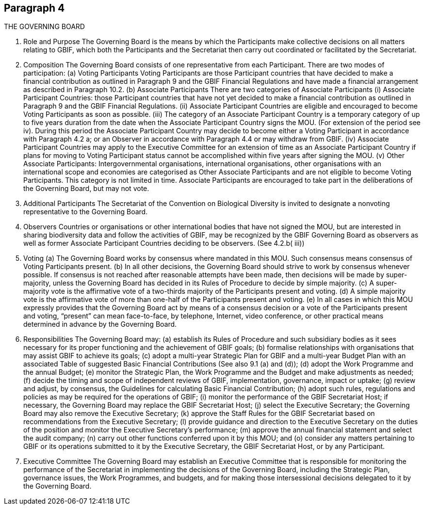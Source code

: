 [[short-id]]
== Paragraph 4
THE GOVERNING BOARD

1. Role and Purpose
The Governing Board is the means by which the Participants make collective decisions
on all matters relating to GBIF, which both the Participants and the Secretariat then
carry out coordinated or facilitated by the Secretariat.

2. Composition
The Governing Board consists of one representative from each Participant.
There are two modes of participation:
(a) Voting Participants
Voting Participants are those Participant countries that have decided to make
a financial contribution as outlined in Paragraph 9 and the GBIF Financial
Regulations and have made a financial arrangement as described in Paragraph
10.2.
(b) Associate Participants
There are two categories of Associate Participants
(i) Associate Participant Countries: those Participant countries that have not
yet decided to make a financial contribution as outlined in Paragraph 9 and
the GBIF Financial Regulations.
(ii) Associate Participant Countries are eligible and encouraged to become
Voting Participants as soon as possible.
(iii) The category of an Associate Participant Country is a temporary category of
up to five years duration from the date when the Associate Participant
Country signs the MOU. (For extension of the period see iv). During this
period the Associate Participant Country may decide to become either a
Voting Participant in accordance with Paragraph 4.2 a; or an Observer in
accordance with Paragraph 4.4 or may withdraw from GBIF.
(iv) Associate Participant Countries may apply to the Executive Committee for
an extension of time as an Associate Participant Country if plans for moving
to Voting Participant status cannot be accomplished within five years after
signing the MOU.
(v) Other Associate Participants: Intergovernmental organisations, international
organisations, other organisations with an international scope and
economies are categorised as Other Associate Participants and are not
eligible to become Voting Participants. This category is not limited in time.
Associate Participants are encouraged to take part in the deliberations of the
Governing Board, but may not vote.

3. Additional Participants
The Secretariat of the Convention on Biological Diversity is invited to designate a nonvoting representative to the Governing Board.

4. Observers
Countries or organisations or other international bodies that have not signed the MOU,
but are interested in sharing biodiversity data and follow the activities of GBIF, may
be recognized by the GBIF Governing Board as observers as well as former Associate
Participant Countries deciding to be observers. (See 4.2.b( iii))

5. Voting
(a) The Governing Board works by consensus where mandated in this MOU. Such
consensus means consensus of Voting Participants present.
(b) In all other decisions, the Governing Board should strive to work by consensus
whenever possible. If consensus is not reached after reasonable attempts have
been made, then decisions will be made by super-majority, unless the Governing
Board has decided in its Rules of Procedure to decide by simple majority.
(c) A super-majority vote is the affirmative vote of a two-thirds majority of the
Participants present and voting.
(d) A simple majority vote is the affirmative vote of more than one-half of the
Participants present and voting.
(e) In all cases in which this MOU expressly provides that the Governing Board act by
means of a consensus decision or a vote of the Participants present and voting,
“present” can mean face-to-face, by telephone, Internet, video conference, or
other practical means determined in advance by the Governing Board.

6. Responsibilities
The Governing Board may:
(a) establish its Rules of Procedure and such subsidiary bodies as it sees necessary for
its proper functioning and the achievement of GBIF goals;
(b) formalise relationships with organisations that may assist GBIF to achieve its goals;
(c) adopt a multi-year Strategic Plan for GBIF and a multi-year Budget Plan with an
associated Table of suggested Basic Financial Contributions (See also 9.1 (a) and
(d));
(d) adopt the Work Programme and the annual Budget;
(e) monitor the Strategic Plan, the Work Programme and the Budget and make
adjustments as needed;
(f) decide the timing and scope of independent reviews of GBIF, implementation,
governance, impact or uptake;
(g) review and adjust, by consensus, the Guidelines for calculating Basic Financial
Contribution;
(h) adopt such rules, regulations and policies as may be required for the operations of
GBIF;
(i) monitor the performance of the GBIF Secretariat Host; if necessary, the Governing
Board may replace the GBIF Secretariat Host;
(j) select the Executive Secretary; the Governing Board may also remove the
Executive Secretary;
(k) approve the Staff Rules for the GBIF Secretariat based on recommendations from
the Executive Secretary;
(l) provide guidance and direction to the Executive Secretary on the duties of the
position and monitor the Executive Secretary’s performance;
(m) approve the annual financial statement and select the audit company;
(n) carry out other functions conferred upon it by this MOU; and
(o) consider any matters pertaining to GBIF or its operations submitted to it by the
Executive Secretary, the GBIF Secretariat Host, or by any Participant.

7. Executive Committee
The Governing Board may establish an Executive Committee that is responsible for
monitoring the performance of the Secretariat in implementing the decisions of the
Governing Board, including the Strategic Plan, governance issues, the Work
Programmes, and budgets, and for making those intersessional decisions delegated to
it by the Governing Board.
